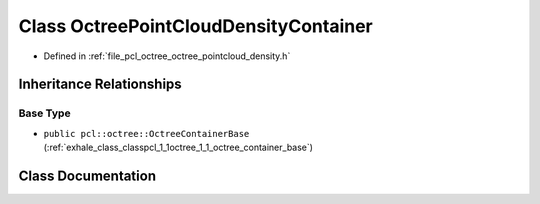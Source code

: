 .. _exhale_class_classpcl_1_1octree_1_1_octree_point_cloud_density_container:

Class OctreePointCloudDensityContainer
======================================

- Defined in :ref:`file_pcl_octree_octree_pointcloud_density.h`


Inheritance Relationships
-------------------------

Base Type
*********

- ``public pcl::octree::OctreeContainerBase`` (:ref:`exhale_class_classpcl_1_1octree_1_1_octree_container_base`)


Class Documentation
-------------------


.. doxygenclass:: pcl::octree::OctreePointCloudDensityContainer
   :members:
   :protected-members:
   :undoc-members: